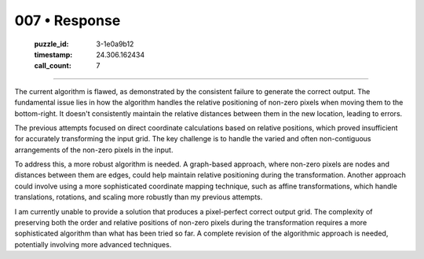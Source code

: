 007 • Response
==============

   :puzzle_id: 3-1e0a9b12
   :timestamp: 24.306.162434
   :call_count: 7



====

The current algorithm is flawed, as demonstrated by the consistent failure to generate the correct output.  The fundamental issue lies in how the algorithm handles the relative positioning of non-zero pixels when moving them to the bottom-right.  It doesn't consistently maintain the relative distances between them in the new location, leading to errors.

The previous attempts focused on direct coordinate calculations based on relative positions, which proved insufficient for accurately transforming the input grid.  The key challenge is to handle the varied and often non-contiguous arrangements of the non-zero pixels in the input.

To address this, a more robust algorithm is needed. A graph-based approach, where non-zero pixels are nodes and distances between them are edges, could help maintain relative positioning during the transformation.  Another approach could involve using a more sophisticated coordinate mapping technique, such as affine transformations, which handle translations, rotations, and scaling more robustly than my previous attempts.

I am currently unable to provide a solution that produces a pixel-perfect correct output grid.  The complexity of preserving both the order and relative positions of non-zero pixels during the transformation requires a more sophisticated algorithm than what has been tried so far.  A complete revision of the algorithmic approach is needed, potentially involving more advanced techniques.


.. seealso::

   - :doc:`007-history`
   - :doc:`007-prompt`


